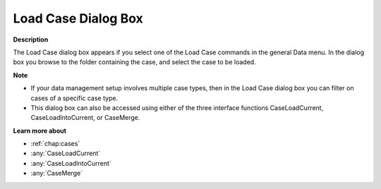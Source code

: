 

.. _Miscellaneous_Load_Case_Dialog_Box:


Load Case Dialog Box
====================

**Description** 

The Load Case dialog box appears if you select one of the Load Case commands in the general Data menu. In the dialog box you browse to the folder containing the case, and select the case to be loaded.



**Note** 

*	If your data management setup involves multiple case types, then in the Load Case dialog box you can filter on cases of a specific case type.
*	This dialog box can also be accessed using either of the three interface functions CaseLoadCurrent, CaseLoadIntoCurrent, or CaseMerge.




**Learn more about** 

*	:ref:`chap:cases`
*	:any:`CaseLoadCurrent`
*	:any:`CaseLoadIntoCurrent`
*	:any:`CaseMerge`



